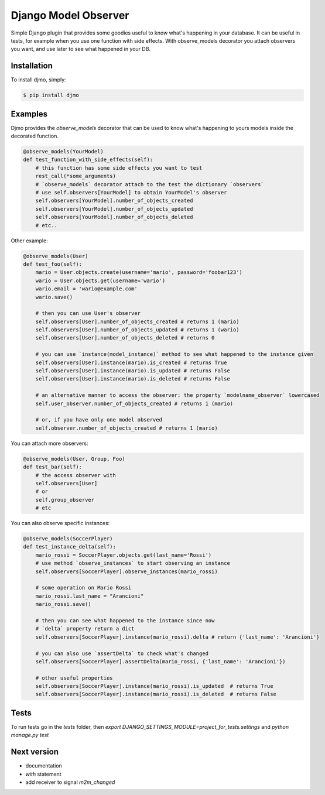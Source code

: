 Django Model Observer
=====================

Simple Django plugin that provides some goodies useful to know what's happening in your database.
It can be useful in tests, for example when you use one function with side effects.
With observe_models decorator you attach observers you want, and use later to see what happened in your DB.


Installation
------------

To install djmo, simply:

.. code-block:: bash

    $ pip install djmo


Examples
--------

Djmo provides the `observe_models` decorator that can be used to know what's happening to yours models inside the decorated function.

.. code:: python

    @observe_models(YourModel)
    def test_function_with_side_effects(self):
        # this function has some side effects you want to test
        rest_call(*some_arguments)
        # `observe_models` decorator attach to the test the dictionary `observers`
        # use self.observers[YourModel] to obtain YourModel's observer
        self.observers[YourModel].number_of_objects_created
        self.observers[YourModel].number_of_objects_updated
        self.observers[YourModel].number_of_objects_deleted
        # etc..

Other example:

.. code:: python

    @observe_models(User)
    def test_foo(self):
        mario = User.objects.create(username='mario', password='foobar123')
        wario = User.objects.get(username='wario')
        wario.email = 'wario@example.com'
        wario.save()

        # then you can use User's observer
        self.observers[User].number_of_objects_created # returns 1 (mario)
        self.observers[User].number_of_objects_updated # returns 1 (wario)
        self.observers[User].number_of_objects_deleted # returns 0

        # you can use `instance(model_instance)` method to see what happened to the instance given
        self.observers[User].instance(mario).is_created # returns True
        self.observers[User].instance(mario).is_updated # returns False
        self.observers[User].instance(mario).is_deleted # returns False

        # an alternative manner to access the observer: the property `modelname_observer` lowercased
        self.user_observer.number_of_objects_created # returns 1 (mario)

        # or, if you have only one model observed
        self.observer.number_of_objects_created # returns 1 (mario)


You can attach more observers:

.. code:: python

    @observe_models(User, Group, Foo)
    def test_bar(self):
        # the access observer with
        self.observers[User]
        # or
        self.group_observer
        # etc

You can also observe specific instances:

.. code:: python

    @observe_models(SoccerPlayer)
    def test_instance_delta(self):
        mario_rossi = SoccerPlayer.objects.get(last_name='Rossi')
        # use method `observe_instances` to start observing an instance
        self.observers[SoccerPlayer].observe_instances(mario_rossi)

        # some operation on Mario Rossi
        mario_rossi.last_name = "Arancioni"
        mario_rossi.save()

        # then you can see what happened to the instance since now
        # `delta` property return a dict
        self.observers[SoccerPlayer].instance(mario_rossi).delta # return {'last_name': 'Arancioni'}

        # you can also use `assertDelta` to check what's changed
        self.observers[SoccerPlayer].assertDelta(mario_rossi, {'last_name': 'Arancioni'})

        # other useful properties
        self.observers[SoccerPlayer].instance(mario_rossi).is_updated  # returns True
        self.observers[SoccerPlayer].instance(mario_rossi).is_deleted  # returns False


Tests
-----

To run tests go in the `tests` folder, then `export DJANGO_SETTINGS_MODULE=project_for_tests.settings` and `python manage.py test`


Next version
------------

* documentation
* `with` statement
* add receiver to signal `m2m_changed`
